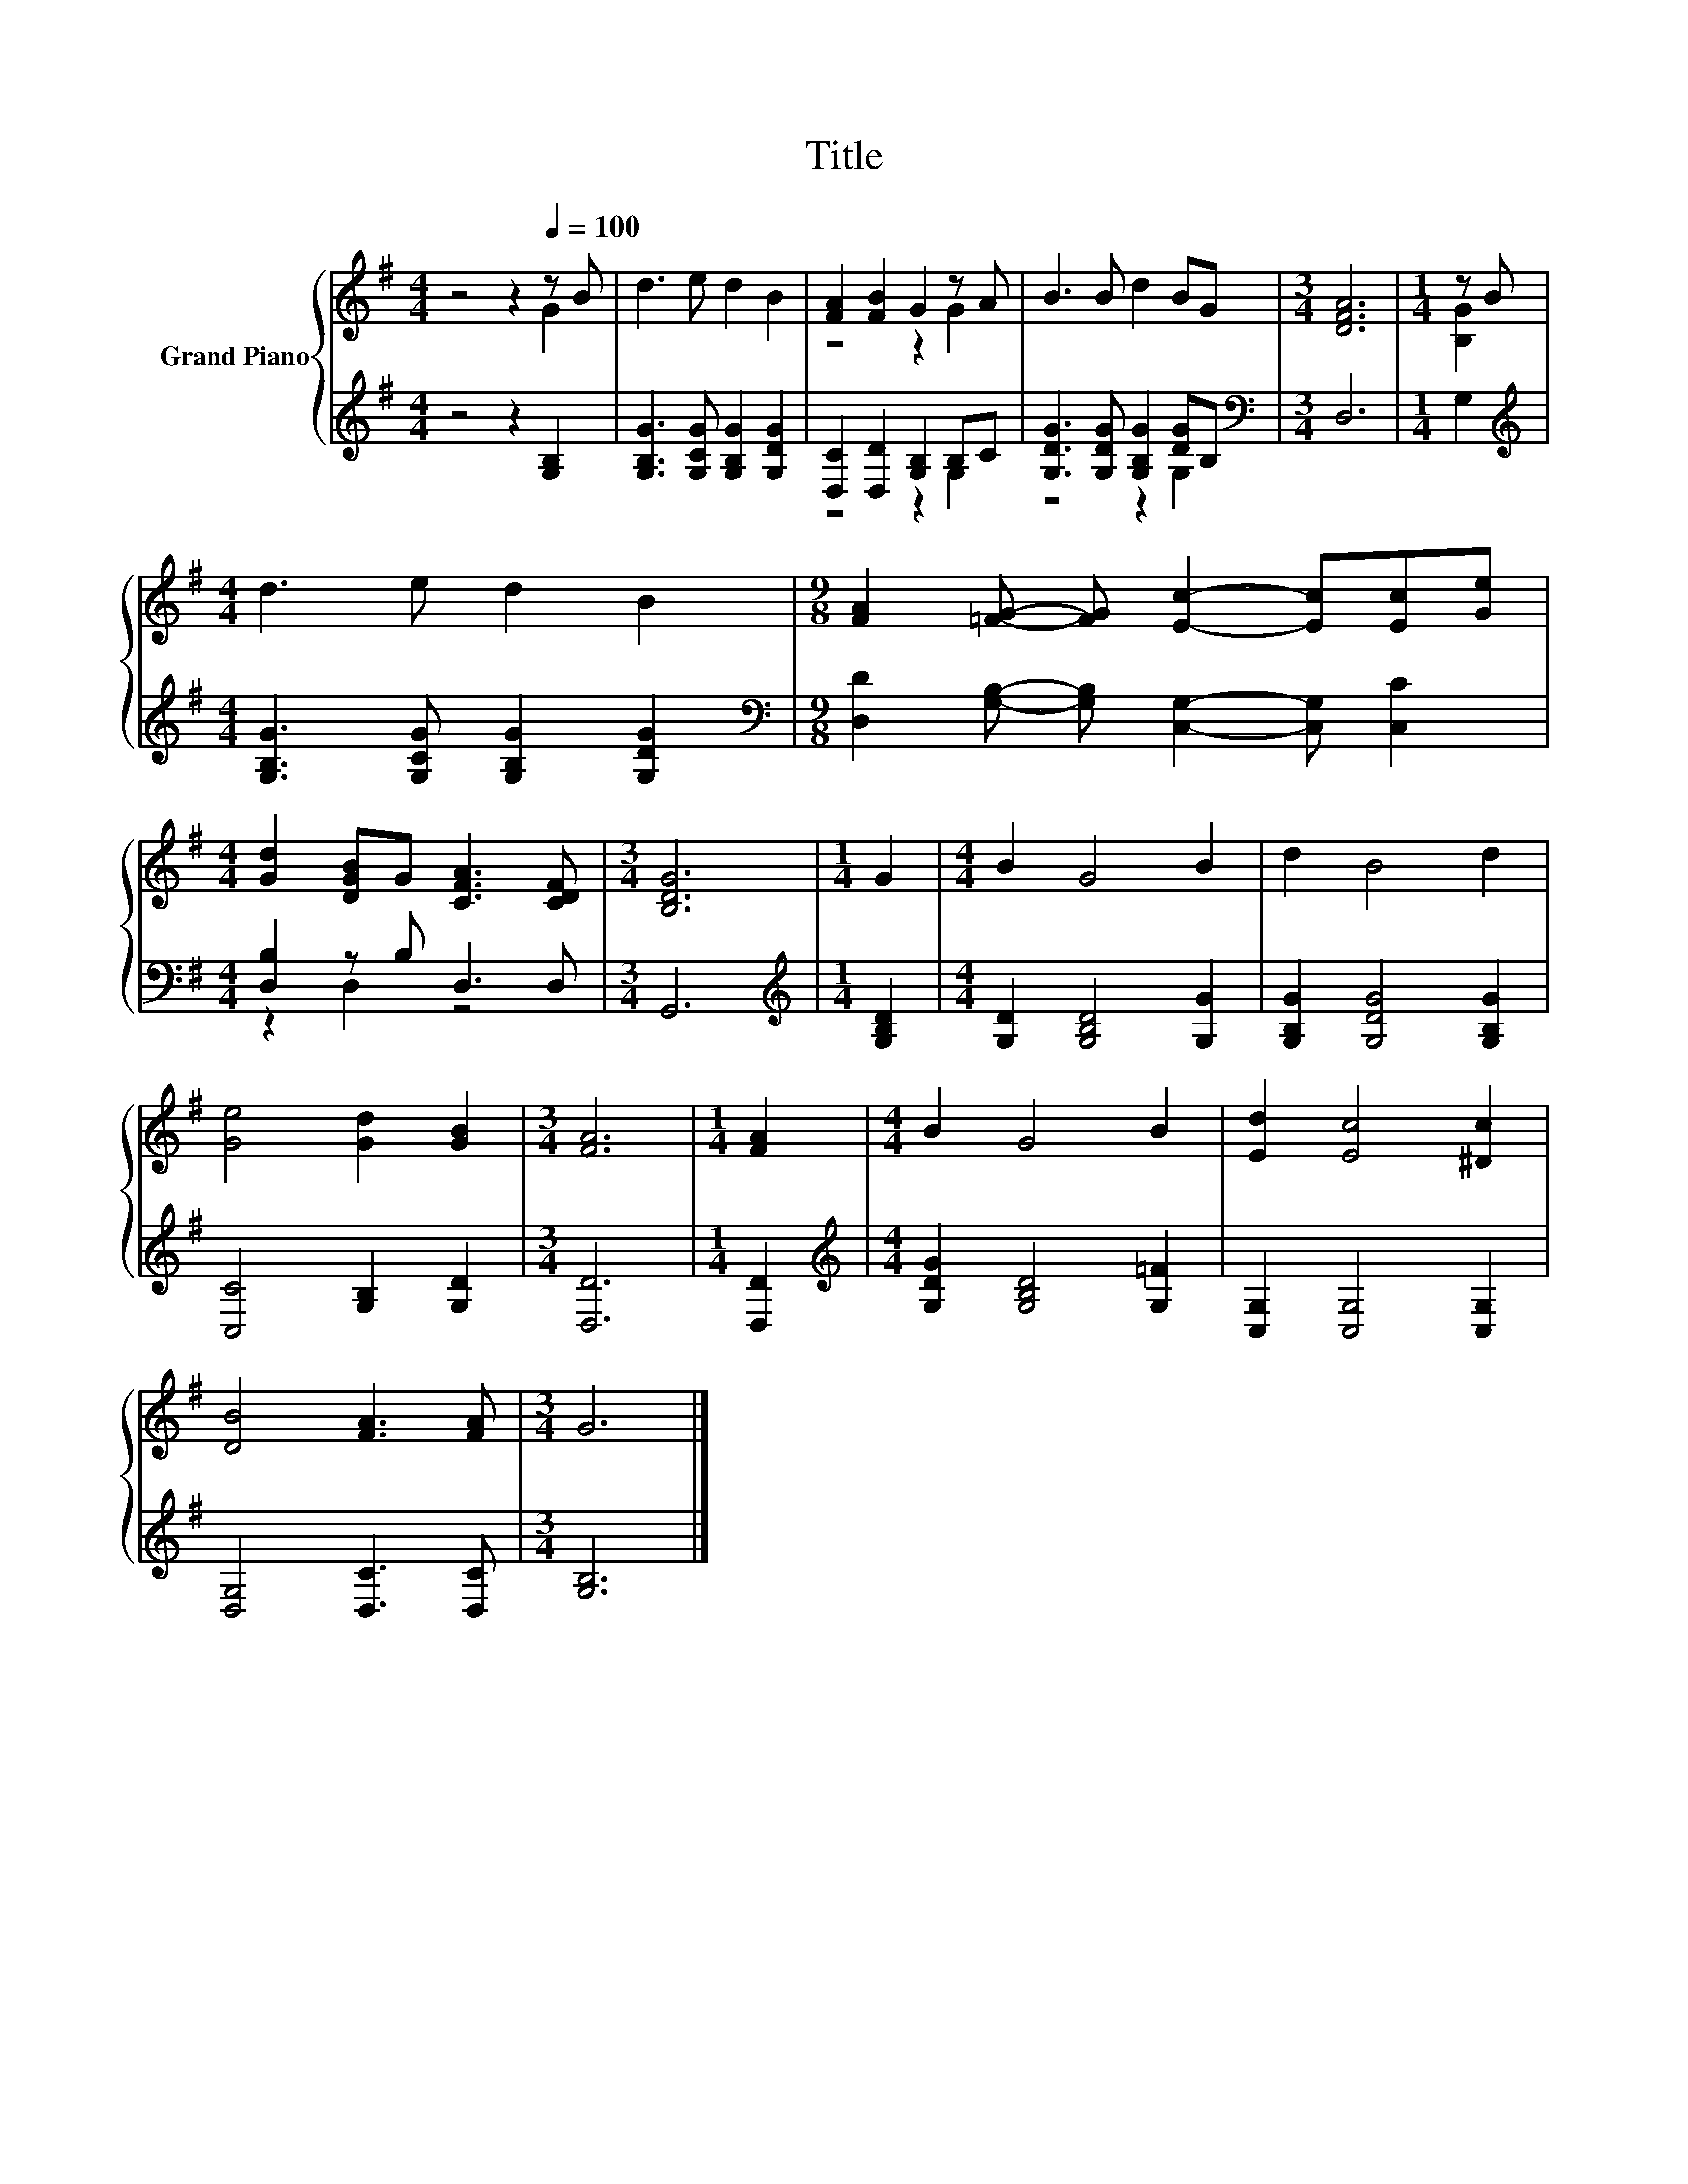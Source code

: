 X:1
T:Title
%%score { ( 1 2 ) | ( 3 4 ) }
L:1/8
M:4/4
K:G
V:1 treble nm="Grand Piano"
V:2 treble 
V:3 treble 
V:4 treble 
V:1
 z4 z2[Q:1/4=100] z B | d3 e d2 B2 | [FA]2 [FB]2 G2 z A | B3 B d2 BG |[M:3/4] [DFA]6 |[M:1/4] z B | %6
[M:4/4] d3 e d2 B2 |[M:9/8] [FA]2 [=FG]- [FG] [Ec]2- [Ec][Ec][Ge] | %8
[M:4/4] [Gd]2 [DGB]G [CFA]3 [CDF] |[M:3/4] [B,DG]6 |[M:1/4] G2 |[M:4/4] B2 G4 B2 | d2 B4 d2 | %13
 [Ge]4 [Gd]2 [GB]2 |[M:3/4] [FA]6 |[M:1/4] [FA]2 |[M:4/4] B2 G4 B2 | [Ed]2 [Ec]4 [^Dc]2 | %18
 [DB]4 [FA]3 [FA] |[M:3/4] G6 |] %20
V:2
 z4 z2 G2 | x8 | z4 z2 G2 | x8 |[M:3/4] x6 |[M:1/4] [B,G]2 |[M:4/4] x8 |[M:9/8] x9 |[M:4/4] x8 | %9
[M:3/4] x6 |[M:1/4] x2 |[M:4/4] x8 | x8 | x8 |[M:3/4] x6 |[M:1/4] x2 |[M:4/4] x8 | x8 | x8 | %19
[M:3/4] x6 |] %20
V:3
 z4 z2 [G,B,]2 | [G,B,G]3 [G,CG] [G,B,G]2 [G,DG]2 | [D,C]2 [D,D]2 [G,B,]2 B,C | %3
 [G,DG]3 [G,DG] [G,B,G]2 [DG]B, |[M:3/4][K:bass] D,6 |[M:1/4] G,2 | %6
[M:4/4][K:treble] [G,B,G]3 [G,CG] [G,B,G]2 [G,DG]2 | %7
[M:9/8][K:bass] [D,D]2 [G,B,]- [G,B,] [C,G,]2- [C,G,] [C,C]2 |[M:4/4] [D,B,]2 z B, D,3 D, | %9
[M:3/4] G,,6 |[M:1/4][K:treble] [G,B,D]2 |[M:4/4] [G,D]2 [G,B,D]4 [G,G]2 | %12
 [G,B,G]2 [G,DG]4 [G,B,G]2 | [C,C]4 [G,B,]2 [G,D]2 |[M:3/4] [D,D]6 |[M:1/4] [D,D]2 | %16
[M:4/4][K:treble] [G,DG]2 [G,B,D]4 [G,=F]2 | [C,G,]2 [C,G,]4 [C,G,]2 | [D,G,]4 [D,C]3 [D,C] | %19
[M:3/4] [G,B,]6 |] %20
V:4
 x8 | x8 | z4 z2 G,2 | z4 z2 G,2 |[M:3/4][K:bass] x6 |[M:1/4] x2 |[M:4/4][K:treble] x8 | %7
[M:9/8][K:bass] x9 |[M:4/4] z2 D,2 z4 |[M:3/4] x6 |[M:1/4][K:treble] x2 |[M:4/4] x8 | x8 | x8 | %14
[M:3/4] x6 |[M:1/4] x2 |[M:4/4][K:treble] x8 | x8 | x8 |[M:3/4] x6 |] %20

